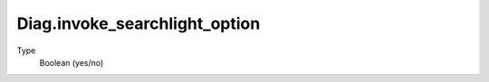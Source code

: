 Diag.invoke_searchlight_option
================================

.. todo::
   Fill in

Type
  Boolean (yes/no)